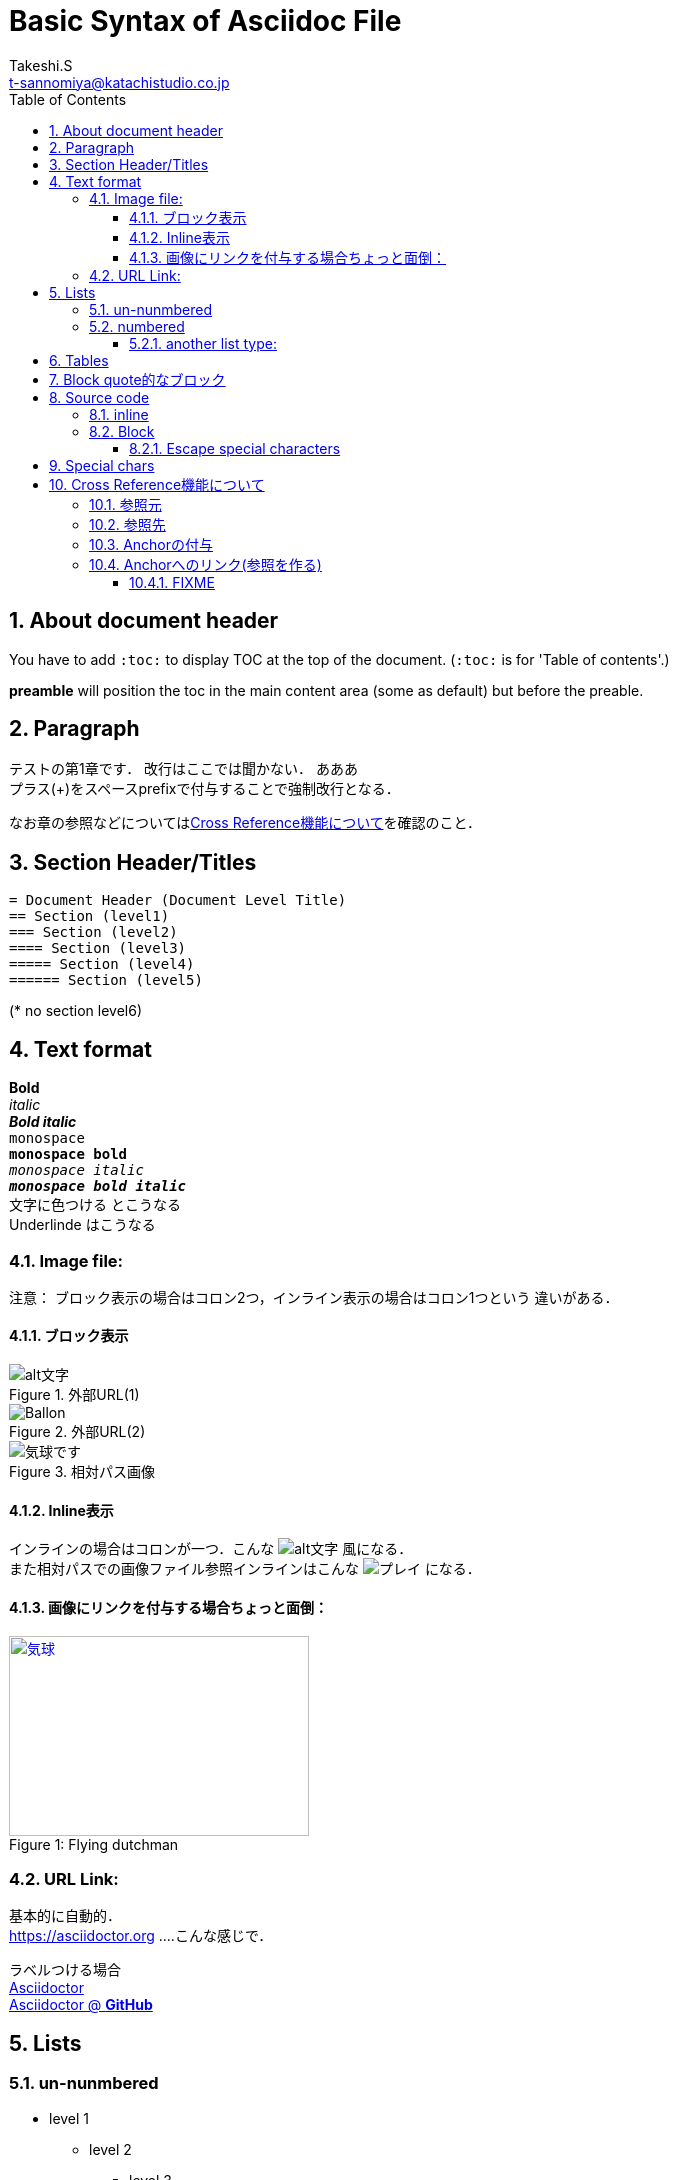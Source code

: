 = Basic Syntax of Asciidoc File
// Takeshi S <t-sannomiya@katachistudio.co.jp>
// v1.0.0, 2019, MAY 26
:Author:    Takeshi.S
:Email: t-sannomiya@katachistudio.co.jp
:Date:  2019-05-26
:Revision:  1.0.0
// they are for Table Of Contents:
:toc:
:toclevels: 5
:sectnums:


== About document header
You have to add `:toc:` to display TOC at the top of the document. (`:toc:` is for 'Table of contents'.)

*preamble* will position the toc in the main content area (some as default) but before the preable.




== Paragraph

テストの第1章です．
改行はここでは聞かない．
あああ +
プラス(+)をスペースprefixで付与することで強制改行となる．

なお章の参照などについては<<cross-ref>>を確認のこと．

== Section Header/Titles
```
= Document Header (Document Level Title)
== Section (level1)
=== Section (level2)
==== Section (level3)
===== Section (level4)
====== Section (level5)
```
(* no section level6)



== Text format
*Bold* +
_italic_ +
*_Bold italic_* +
`monospace` +
`*monospace bold*` +
`_monospace italic_` +
`*_monospace bold italic_*` +
[red]#文字に色つける# とこうなる +
[underline]#Underlinde# はこうなる +


//コメントはこれ


=== Image file:

注意： ブロック表示の場合はコロン2つ，インライン表示の場合はコロン1つという
違いがある．

==== ブロック表示

.外部URL(1)
image::http://placehold.it/350x150[alt文字]

.外部URL(2)
image::https://www.dike.lib.ia.us/images/sample-1.jpg[Ballon]

.相対パス画像
image::img/b.jpg[気球です]


==== Inline表示

インラインの場合はコロンが一つ．こんな image:http://placehold.it/350x150[alt文字] 風になる． +
また相対パスでの画像ファイル参照インラインはこんな image:img/b.jpg[プレイ] になる．


==== 画像にリンクを付与する場合ちょっと面倒：

.Flying dutchman
[#img-sunset]
[caption="Figure 1: ",link=https://www.google.com]
image::https://www.dike.lib.ia.us/images/sample-1.jpg[気球,300,200]



=== URL Link:
基本的に自動的． +
https://asciidoctor.org ....こんな感じで．

ラベルつける場合 +
https://asciidoctor.org[Asciidoctor] +
https://github.com/asciidoctor[Asciidoctor @ *GitHub*]


== Lists

=== un-nunmbered
* level 1
** level 2
*** level 3

=== numbered
. Step 1
. Step 2
.. Step 2a
... Step 2ai

==== another list type:
CPU:: Central Processing Unit
RAM:: Random Access Memories (Daft Punkも)


== Tables

.テーブルタイトル
[options="header"]
|=======================
|Col 1  |Col 2      |Col 3
|1      |Item 1     |a
|2      |Item 2     |b
|3      |Item 3     |c
|=======================


== Block quote的なブロック
このブロックを利用する場合，以下の注意がある：

* ソースコードは Hyphen (-) or Dot (.) 4回
* 通常ブロックは Asterisk (*) 4回
* 「例 example」とするブロックは Equal (=) 4回


.Block with Asterisk (*)
****
ここはそういったもの． +
ここはそういったもの． +
ここはそういったもの． +
ここはそういったもの．
****


.Block with Equal(=)
====
ここはそういったもの． +
ここはそういったもの． +
ここはそういったもの． +
ここはそういったもの．
====

.another block with equal(=)
====
Here's a sample AsciiDoc document:

[listing]
....
= Title of Document
Doc Writer
:toc:

This guide provides...
....

The document header is useful, but not required.

====


// --

== Source code

=== inline
クラス「`java.lang.String`」を使用する．
もしくはクラス「``java.lang.Integer``」を使用する．

=== Block

.Hyphen(4つ)で囲む．あるいはdot(4つ)でも可能
[source, java]
----
public static void main(String... args) {
    System.out.println("Hanage");
}
----


.Callout (数字の番号)を付与するには`//<x>`とする
[source, java]
----
public static void main(String... args) { //<1>
    System.out.println("Hanage");         //<2>
}                                         //<3>
----
<1> method signature
<2> contents
<3> end of the method


==== Escape special characters
タグなどをエスケープさせる場合は，プラス(+)を3つ連続させて囲む．

例：参照リンクの場合「+++<<xxx>>+++」など




== Special chars
Copyright: (C) +
Registered: (R) +
Trademark: (TM) +
Single Arrow: <- and -> +
Double Arrow: <= and => +




[[cross-ref]]

== Cross Reference機能について

=== 参照元
* 任意の箇所に+++[[xxx]]+++というタグを用意することで参照元を用意できる．
* Section(節)の場合は3種類の方法がある
  ** 節の名前を自動変換したIDを利用する (ただし英数字の文字列のみの場合；日本語はこれ動かない)
  ** 節の名前をそのままタグとする(日英ともOK)
  ** 独自のタグとする(最初の方法と同じ)

基本的には，section titleにはIDが自動付与されるらしい．例えば，
----
== Section Title
----
というセクションがあるとすれば，このIDは「*_section_title*」となる．


=== 参照先
参照先を作る場合は+++<<+++と+++>>+++で囲むタグを用意し，間に参照元のIDを入れる．

例えば上記「section title」を参照する場合は，+++<<+++と +++>>+++で囲む． +
例：<<_section_title>>

ただしSection名をそのままタグで参照させることも可能な模様． +

例1：<<Cross Reference機能について>>

例2：<<Paragraph>>


だとどうなるか不明なので，自分でAnchorを付与するほうがいいかもしれない．

先に宣言してある章「Paragraph」は，+++<<_paragraph>>+++と参照される．+




=== Anchorの付与
Anchorは +++[[xxxx]]+++ もしくは +++[#xxxx]+++ という記法．
これを使って，Sectionに手動でIDを付与する．

----
[[section_1_ref]]
== ニホンゴのタイトル
----
という風にしておく．

=== Anchorへのリンク(参照を作る)

Anchorを他から参照する場合は，
----
なお章の参照などについては<<section_1_ref>>を確認のこと．
----
などという風に `<<xxx>>` で記載する
こうしておくと章名が表示されて参照できるようになる．




#### FIXME

なお，インラインの場合，以下のようにIDを付与すると
----
けふのうちにとほくへいつてしまふ[[bookmark-imouto]]わたくしのいもうとよ
みぞれがふつておもてはへんにあかるいのだ
----


けふのうちにとほくへいつてしまふ[[bookmark-imouto]]わたくしのいもうとよ
みぞれがふつておもてはへんにあかるいのだ



このように<<bookmark-imouto>>
